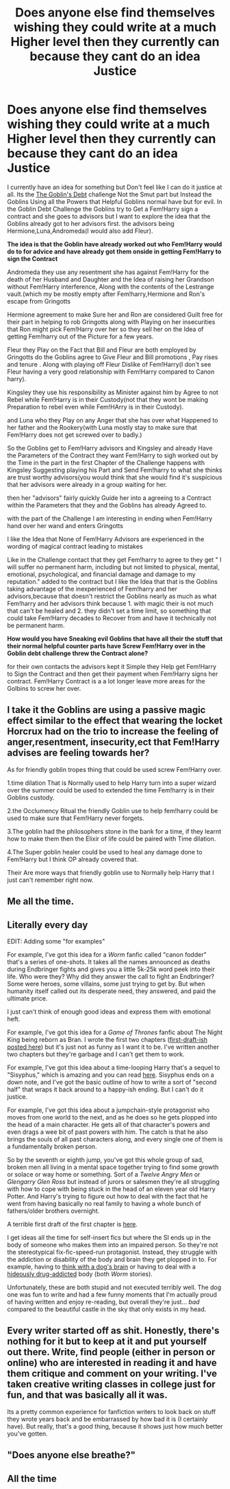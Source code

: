#+TITLE: Does anyone else find themselves wishing they could write at a much Higher level then they currently can because they cant do an idea Justice

* Does anyone else find themselves wishing they could write at a much Higher level then they currently can because they cant do an idea Justice
:PROPERTIES:
:Author: Gin_DxD
:Score: 82
:DateUnix: 1569152999.0
:DateShort: 2019-Sep-22
:FlairText: Discussion
:END:
I currently have an idea for something but Don't feel like I can do it justice at all. Its the [[https://archiveofourown.org/works/12272790/chapters/27893463][The Goblin's Debt]] challenge Not the Smut part but Instead the Goblins Using all the Powers that Helpful Goblins normal have but for evil. In the Goblin Debt Challenge the Goblins try to Get a Fem!Harry sign a contract and she goes to advisors but I want to explore the idea that the Goblins already got to her advisors first. the advisors being Hermione,Luna,Andromeda(I would also add Fleur).

*The idea is that the Goblin have already worked out who Fem!Harry would do to for advice and have already got them onside in getting Fem!Harry to sign the Contract*

Andromeda they use any resentment she has against Fem!Harry for the death of her Husband and Daughter and the Idea of raising her Grandson without Fem!Harry interference, Along with the contents of the Lestrange vault.(which my be mostly empty after Fem!harry,Hermione and Ron's escape from Gringotts

Hermione agreement to make Sure her and Ron are considered Guilt free for their part in helping to rob Gringotts along with Playing on her insecurities that Ron might pick Fem!Harry over her so they sell her on the Idea of getting Fem!harry out of the Picture for a few years.

Fleur they Play on the Fact that Bill and Fleur are both employed by Gringotts do the Goblins agree to Give Fleur and Bill promotions , Pay rises and tenure . Along with playing off Fleur Dislike of Fem!Harry(I don't see Fleur having a very good relationship with Fem!Harry compared to Canon harry).

Kingsley they use his responsibility as Minister against him by Agree to not Rebel while Fem!Harry is in their Custody(not that they wont be making Preparation to rebel even while Fem!HArry is in their Custody).

and Luna who they Play on any Anger that she has over what Happened to her father and the Rookery(with Luna mostly stay to make sure that Fem!Harry does not get screwed over to badly.)

So the Goblins get to Fem!Harry advisors and Kingsley and already Have the Parameters of the Contract they want Fem!Harry to sigh worked out by the Time in the part in the first Chapter of the Challenge happens with Kingsley Suggesting playing his Part and Send Fem!harry to what she thinks are trust worthy advisors(you would think that she would find it's suspicious that her advisors were already in a group waiting for her.

then her "advisors" fairly quickly Guide her into a agreeing to a Contract within the Parameters that they and the Goblins has already Agreed to.

with the part of the Challenge I am interesting in ending when Fem!Harry hand over her wand and enters Gringotts

I like the Idea that None of Fem!Harry Advisors are experienced in the wording of magical contract leading to mistakes

Like in the Challenge contact that they get Fem!harry to agree to they get " I will suffer no permanent harm, including but not limited to physical, mental, emotional, psychological, and financial damage and damage to my reputation." added to the contract but I like the Idea that that is the Goblins taking advantage of the inexperienced of Fem!harry and her advisors,because that doesn't restrict the Goblins nearly as much as what Fem!harry and her advisors think because 1. with magic their is not much that can't be healed and 2. they didn't set a time limit, so something that could take Fem!Harry decades to Recover from and have it technically not be permanent harm.

*How would you have Sneaking evil Goblins that have all their the stuff that their normal helpful counter parts have Screw Fem!Harry over in the Goblin debt challenge threw the Contract alone?*

for their own contacts the advisors kept it Simple they Help get Fem!Harry to Sign the Contract and then get their payment when Fem!Harry signs her contract. Fem!Harry Contract is a a lot longer leave more areas for the Golbins to screw her over.


** I take it the Goblins are using a passive magic effect similar to the effect that wearing the locket Horcrux had on the trio to increase the feeling of anger,resentment, insecurity,ect that Fem!Harry advises are feeling towards her?

As for friendly goblin tropes thing that could be used screw Fem!Harry over.

1.time dilation That is Normally used to help Harry turn into a super wizard over the summer could be used to extended the time Fem!harry is in their Goblins custody.

2.the Occlumency Ritual the friendly Goblin use to help fem!harry could be used to make sure that Fem!Harry never forgets.

3.The goblin had the philosophers stone in the bank for a time, if they learnt how to make them then the Elixir of life could be paired with Time dilation.

4.The Super goblin healer could be used to heal any damage done to Fem!Harry but I think OP already covered that.

Their Are more ways that friendly goblin use to Normally help Harry that I just can't remember right now.
:PROPERTIES:
:Author: Call0013
:Score: 8
:DateUnix: 1569155805.0
:DateShort: 2019-Sep-22
:END:


** Me all the time.
:PROPERTIES:
:Author: YOB1997
:Score: 5
:DateUnix: 1569173884.0
:DateShort: 2019-Sep-22
:END:


** Literally every day

EDIT: Adding some "for examples"

For example, I've got this idea for a /Worm/ fanfic called "canon fodder" that's a series of one-shots. It takes all the names announced as deaths during Endbringer fights and gives you a little 5k-25k word peek into their life. Who were they? Why did they answer the call to fight an Endbringer? Some were heroes, some villains, some just trying to get by. But when humanity itself called out its desperate need, they answered, and paid the ultimate price.

I just can't think of enough good ideas and express them with emotional heft.

For example, I've got this idea for a /Game of Thrones/ fanfic about The Night King being reborn as Bran. I wrote the first two chapters ([[https://forums.spacebattles.com/threads/the-night-bran-got-peggy-sue-crack.768275/][first-draft-ish posted here]]) but it's just not as funny as I want it to be. I've written another two chapters but they're garbage and I can't get them to work.

For example, I've got this idea about a time-looping Harry that's a sequel to "Sisyphus," which is amazing and you can read [[https://archiveofourown.org/works/1113651][here]]. Sisyphus ends on a down note, and I've got the basic outline of how to write a sort of "second half" that wraps it back around to a happy-ish ending. But I can't do it justice.

For example, I've got this idea about a jumpchain-style protagonist who moves from one world to the next, and as he does so he gets plopped into the head of a main character. He gets all of that character's powers and even drags a wee bit of past powers with him. The catch is that he also brings the souls of all past characters along, and every single one of them is a fundamentally broken person.

So by the seventh or eighth jump, you've got this whole group of sad, broken men all living in a mental space together trying to find some growth or solace or way home or something. Sort of a /Twelve Angry Men/ or /Glengarry Glen Ross/ but instead of jurors or salesmen they're all struggling with how to cope with being stuck in the head of an eleven year old Harry Potter. And Harry's trying to figure out how to deal with the fact that he went from having basically no real family to having a whole bunch of fathers/older brothers overnight.

A terrible first draft of the first chapter is [[https://forums.spacebattles.com/threads/a-wandering-fanfic-si-harry-potter-multi-cross-worm-star-wars-etc.665851/][here]].

I get ideas all the time for self-insert fics but where the SI ends up in the body of someone who makes them into an impaired person. So they're not the stereotypical fix-fic-speed-run protagonist. Instead, they struggle with the addiction or disability of the body and brain they get plopped in to. For example, having to [[https://forums.spacebattles.com/threads/must-love-dogs.612788/][think with a dog's brain]] or having to deal with a [[https://forums.spacebattles.com/threads/an-unfortunate-insertion-worm-squealer-si.694075/][hideously drug-addicted]] body (both /Worm/ stories).

Unfortunately, these are both stupid and not executed terribly well. The dog one was fun to write and had a few funny moments that I'm actually proud of having written and enjoy re-reading, but overall they're just... /bad/ compared to the beautiful castle in the sky that only exists in my head.
:PROPERTIES:
:Author: sfinebyme
:Score: 3
:DateUnix: 1569169284.0
:DateShort: 2019-Sep-22
:END:


** Every writer started off as shit. Honestly, there's nothing for it but to keep at it and put yourself out there. Write, find people (either in person or online) who are interested in reading it and have them critique and comment on your writing. I've taken creative writing classes in college just for fun, and that was basically all it was.

Its a pretty common experience for fanfiction writers to look back on stuff they wrote years back and be embarrassed by how bad it is (I certainly have). But really, that's a good thing, because it shows just how much better you've gotten.
:PROPERTIES:
:Author: icefire9
:Score: 3
:DateUnix: 1569208598.0
:DateShort: 2019-Sep-23
:END:


** "Does anyone else breathe?"
:PROPERTIES:
:Author: TheVoteMote
:Score: 2
:DateUnix: 1569211267.0
:DateShort: 2019-Sep-23
:END:


** All the time
:PROPERTIES:
:Author: GTACOD
:Score: 2
:DateUnix: 1569236166.0
:DateShort: 2019-Sep-23
:END:
